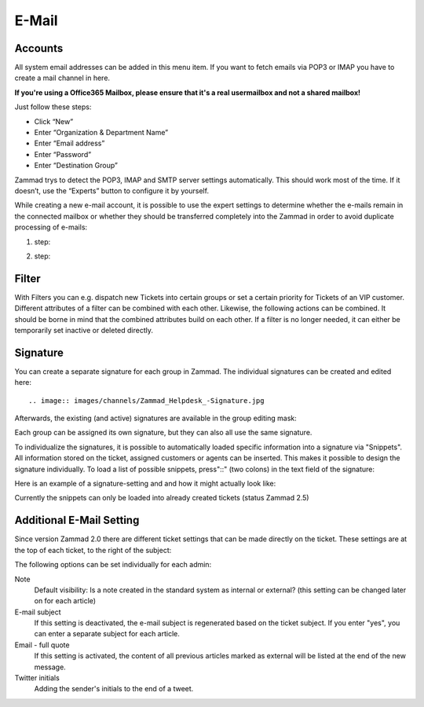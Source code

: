 E-Mail
******

Accounts
----------
All system email addresses can be added in this menu item.
If you want to fetch emails via POP3 or IMAP you have to create a mail channel in here.

**If you're using a Office365 Mailbox, please ensure that it's a real usermailbox and not a shared mailbox!**

Just follow these steps:

- Click “New”
- Enter “Organization & Department Name”
- Enter “Email address”
- Enter “Password”
- Enter “Destination Group”

Zammad trys to detect the POP3, IMAP and SMTP server settings automatically. This should work most of the time. If it doesn’t, use the “Experts” button to configure it by yourself.

While creating a new e-mail account, it is possible to use the expert settings to determine whether the e-mails remain in the connected mailbox or whether they should be transferred completely into the Zammad in order to avoid duplicate processing of e-mails:

1. step:

.. image:: images/channels/Zammad_Helpdesk_-_channel-Email-Experts.jpg

2. step:

.. image:: images/channels/Zammad_Helpdesk_-_channel-Email-KeepMessages.jpg

Filter
----------
With Filters you can e.g. dispatch new Tickets into certain groups or set a certain priority for Tickets of an VIP customer. Different attributes of a filter can be combined with each other. Likewise, the following actions can be combined. It should be borne in mind that the combined attributes build on each other. If a filter is no longer needed, it can either be temporarily set inactive or deleted directly.


Signature
----------
You can create a separate signature for each group in Zammad. The individual signatures can be created and edited here::

.. image:: images/channels/Zammad_Helpdesk_-Signature.jpg

Afterwards, the existing (and active) signatures are available in the group editing mask:

.. image:: images/channels/Signature2.jpg

Each group can be assigned its own signature, but they can also all use the same signature. 

To individualize the signatures, it is possible to automatically loaded specific information into a signature via "Snippets". All information stored on the ticket, assigned customers or agents can be inserted. This makes it possible to design the signature individually. To load a list of possible snippets, press"::" (two colons) in the text field of the signature:

.. image:: images/channels/Signature3.jpg

Here is an example of a signature-setting and and how it might actually look like:

.. image:: images/channels/Signature4.jpg

Currently the snippets can only be loaded into already created tickets (status Zammad 2.5)


Additional E-Mail Setting
----------

Since version Zammad 2.0 there are different ticket settings that can be made directly on the ticket. These settings are at the top of each ticket, to the right of the subject:

.. image:: images/manage/additional-email-settings.jpg

The following options can be set individually for each admin:

Note
     Default visibility: Is a note created in the standard system as internal or external? (this setting can be changed later on for each article)

E-mail subject
     If this setting is deactivated, the e-mail subject is regenerated based on the ticket subject. If you enter "yes", you can enter a separate subject for each article.

Email - full quote
     If this setting is activated, the content of all previous articles marked as external will be listed at the end of the new message.

Twitter initials
     Adding the sender's initials to the end of a tweet.
